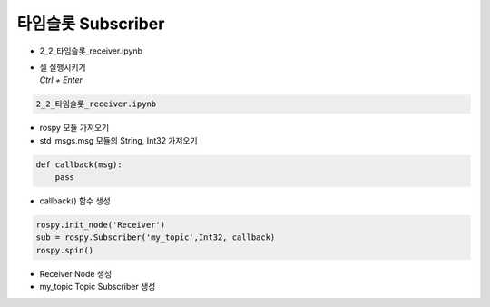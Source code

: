 ====================
타임슬롯 Subscriber
====================

-   2_2_타임슬롯_receiver.ipynb
-   | 셀 실행시키기
    | `Ctrl + Enter`

.. image:: ../images/conv4.png


.. code-block:: python

    2_2_타임슬롯_receiver.ipynb

-   rospy 모듈 가져오기
-   std_msgs.msg 모듈의 String, Int32 가져오기


.. code-block:: python

    def callback(msg):
        pass

-   callback() 함수 생성


.. code-block:: python

    rospy.init_node('Receiver')
    sub = rospy.Subscriber('my_topic',Int32, callback)
    rospy.spin()

-   Receiver Node 생성
-   my_topic Topic Subscriber 생성
